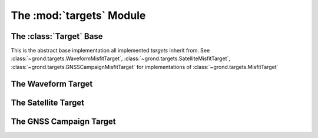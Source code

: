 The :mod:`targets` Module
=========================

The :class:`Target` Base
------------------------

This is the abstract base implementation all implemented `targets` inherit from.
See :class:`~grond.targets.WaveformMisfitTarget`, :class:`~grond.targets.SatelliteMisfitTarget`, :class:`~grond.targets.GNSSCampaignMisfitTarget` for implementations of :class:`~grond.targets.MisfitTarget`


.. automodule :: grond.targets.base
    :members: TargetGroup, MisfitTarget, MisfitConfig,
        MisfitResult


The Waveform Target
-------------------

.. automodule :: grond.targets.waveform
    :members: WaveformTargetGroup, WaveformMisfitTarget, WaveformMisfitConfig,
        WaveformMisfitResult


The Satellite Target
--------------------

.. automodule :: grond.targets.satellite
    :members: SatelliteTargetGroup, SatelliteMisfitTarget, SatelliteMisfitConfig,
        SatelliteMisfitResult


The GNSS Campaign Target
-------------------------

.. automodule :: grond.targets.gnss_campaign
    :members: GNSSCampaignTargetGroup, GNSSCampaignMisfitTarget,
        GNSSCampaignMisfitConfig, GNSSCampaignMisfitResult

